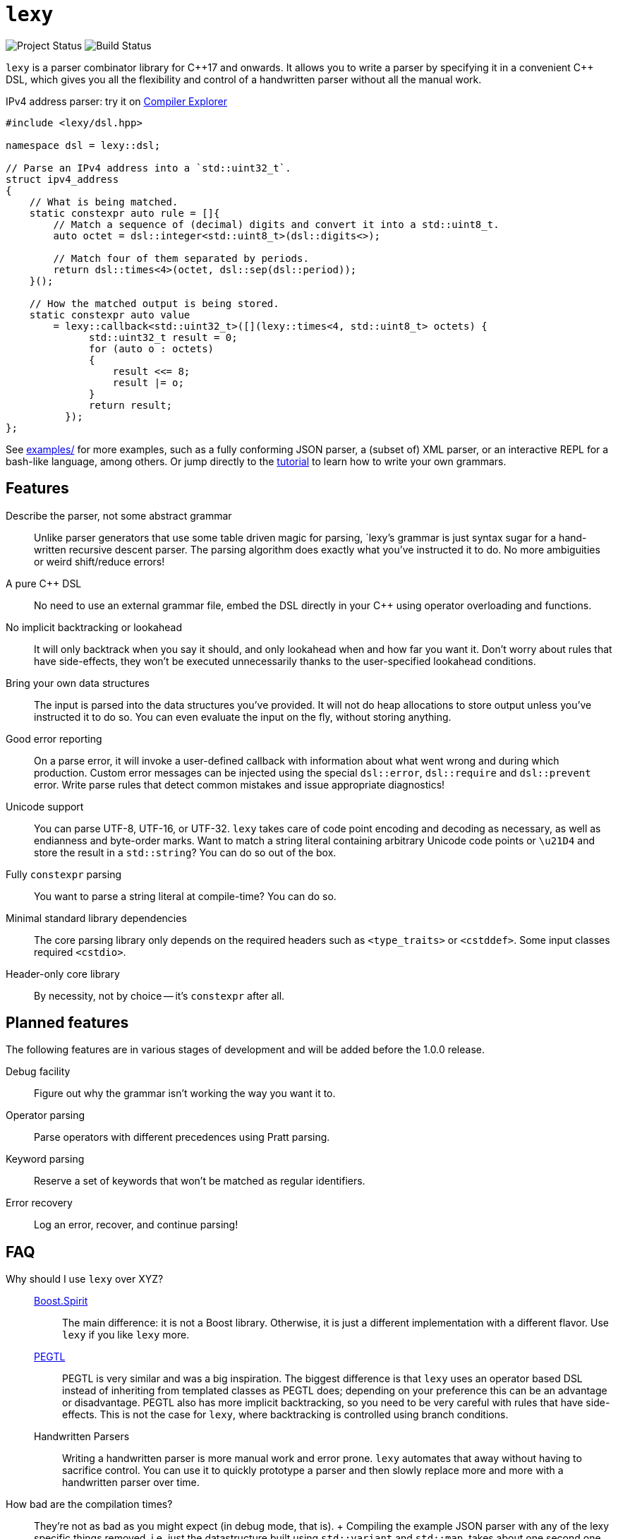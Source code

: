= `lexy`

image:https://img.shields.io/endpoint?url=https%3A%2F%2Fwww.jonathanmueller.dev%2Fproject%2Flexy%2Findex.json[Project Status]
image:https://github.com/foonathan/lexy/workflows/Build%20and%20Test/badge.svg[Build Status]

`lexy` is a parser combinator library for {cpp}17 and onwards.
It allows you to write a parser by specifying it in a convenient {cpp} DSL,
which gives you all the flexibility and control of a handwritten parser without all the manual work.

.IPv4 address parser: try it on https://godbolt.org/z/z1Pfaq[Compiler Explorer]
[source,cpp]
----
#include <lexy/dsl.hpp>

namespace dsl = lexy::dsl;

// Parse an IPv4 address into a `std::uint32_t`.
struct ipv4_address
{
    // What is being matched.
    static constexpr auto rule = []{
        // Match a sequence of (decimal) digits and convert it into a std::uint8_t.
        auto octet = dsl::integer<std::uint8_t>(dsl::digits<>);

        // Match four of them separated by periods.
        return dsl::times<4>(octet, dsl::sep(dsl::period));
    }();

    // How the matched output is being stored.
    static constexpr auto value
        = lexy::callback<std::uint32_t>([](lexy::times<4, std::uint8_t> octets) {
              std::uint32_t result = 0;
              for (auto o : octets)
              {
                  result <<= 8;
                  result |= o;
              }
              return result;
          });
};
----

See https://github.com/foonathan/lexy/tree/main/examples[examples/] for more examples, such as a fully conforming JSON parser,
a (subset of) XML parser, or an interactive REPL for a bash-like language, among others.
Or jump directly to the https://foonathan.net/lexy/tutorial.html[tutorial] to learn how to write your own grammars.

== Features

Describe the parser, not some abstract grammar::
  Unlike parser generators that use some table driven magic for parsing, `lexy`'s grammar is just syntax sugar for a hand-written recursive descent parser.
  The parsing algorithm does exactly what you've instructed it to do.
  No more ambiguities or weird shift/reduce errors!

A pure {cpp} DSL::
  No need to use an external grammar file, embed the DSL directly in your {cpp} using operator overloading and functions.

No implicit backtracking or lookahead::
  It will only backtrack when you say it should, and only lookahead when and how far you want it.
  Don't worry about rules that have side-effects, they won't be executed unnecessarily thanks to the user-specified lookahead conditions.

Bring your own data structures::
  The input is parsed into the data structures you've provided.
  It will not do heap allocations to store output unless you've instructed it to do so.
  You can even evaluate the input on the fly, without storing anything.

Good error reporting::
  On a parse error, it will invoke a user-defined callback with information about what went wrong and during which production.
  Custom error messages can be injected using the special `dsl::error`, `dsl::require` and `dsl::prevent` error.
  Write parse rules that detect common mistakes and issue appropriate diagnostics!

Unicode support::
  You can parse UTF-8, UTF-16, or UTF-32.
  `lexy` takes care of code point encoding and decoding as necessary, as well as endianness and byte-order marks.
  Want to match a string literal containing arbitrary Unicode code points or `\u21D4` and store the result in a `std::string`?
  You can do so out of the box.

Fully `constexpr` parsing::
  You want to parse a string literal at compile-time? You can do so.

Minimal standard library dependencies::
  The core parsing library only depends on the required headers such as `<type_traits>` or `<cstddef>`.
  Some input classes required `<cstdio>`.

Header-only core library::
  By necessity, not by choice -- it's `constexpr` after all.

== Planned features

The following features are in various stages of development and will be added before the 1.0.0 release.

Debug facility::
  Figure out why the grammar isn't working the way you want it to.

Operator parsing::
  Parse operators with different precedences using Pratt parsing.

Keyword parsing::
  Reserve a set of keywords that won't be matched as regular identifiers.

Error recovery::
  Log an error, recover, and continue parsing!

== FAQ

Why should I use `lexy` over XYZ?::
  http://boost-spirit.com/home/[Boost.Spirit]:::
    The main difference: it is not a Boost library.
    Otherwise, it is just a different implementation with a different flavor.
    Use `lexy` if you like `lexy` more.
  https://github.com/taocpp/PEGTL[PEGTL]:::
    PEGTL is very similar and was a big inspiration.
    The biggest difference is that `lexy` uses an operator based DSL instead of inheriting from templated classes as PEGTL does;
    depending on your preference this can be an advantage or disadvantage.
    PEGTL also has more implicit backtracking, so you need to be very careful with rules that have side-effects.
    This is not the case for `lexy`, where backtracking is controlled using branch conditions.
  Handwritten Parsers:::
    Writing a handwritten parser is more manual work and error prone.
    `lexy` automates that away without having to sacrifice control.
    You can use it to quickly prototype a parser and then slowly replace more and more with a handwritten parser over time.

How bad are the compilation times?::
  They're not as bad as you might expect (in debug mode, that is).
  +
  Compiling the example JSON parser with any of the lexy specific things removed,
  i.e. just the datastructure built using `std::variant` and `std::map`, takes about one second one my machine.
  The entire parser takes about two seconds if you disable force inline on the parse productions.
  With force inline, it takes about five seconds.
  +
  Compile time benchmarks and optimizations are planned.
  Keep in mind, that you can fully isolate `lexy` in a single translation unit that only needs to be touched when you change the parser.

How bad are the {cpp} error messages if you mess something up?::
  They're certainly worse than the error message `lexy` gives you.
  The big problem here is that the first line gives you the error, followed by dozens of template instantiations, which end at your `lexy::parse` call.
  Besides providing an external tool to filter those error messages, there is nothing I can do about that.

How fast is it?::
  The library is currently not optimized and does not feature benchmarks.
  However, as it just parses what you specify, performance should be comparable to the corresponding hand-written parser.
  In preliminary benchmarks, I can validate JSON in ~400MB/s.

Why is it called lexy?::
  I previously had a tokenizer library called `foonathan/lex`.
  I've tried adding a parser to it, but found that the line between pure tokenization and parsing has become increasingly blurred.
  `lexy` is a re-imagination on of the parser I've added to `foonathan/lex`, and I've simply kept a similar name.

== Building

The library uses CMake as its build system.
Simply put it somewhere and use `add_subdirectory()` to make the following targets available

`foonathan::lexy::core`::
  This target is required.
  It is an `INTERFACE` target that sets the required include path and {cpp} standard flags.
`foonathan::lexy::file`::
  Link to this library if you want to use the (not header only) `lexy::read_file()` functionality.
`foonathan::lexy`::
  Umbrella target that links to all other targets.

Configuration is supported by providing a `lexy_user_config.hpp` somewhere in the include search path,
or setting the `LEXY_USER_CONFIG_HEADER` CMake option to a header path.
This header can then override many of the detections in `lexy/_detail/config.hpp`.
Refer to that header for details.

The library is continuously tested on GCC 8 or higher, clang 6 or higher, as well as clang-cl.
It requires {cpp}17 support, but works best with {cpp}20.
Building the tests with MSVC fails, but simple examples might work.
If you want to use it on Windows, it is recommended to use clang-cl instead.

== Documentation

* https://foonathan.net/lexy/tutorial.html[Tutorial]
* https://foonathan.net/lexy/reference.html[Reference]

